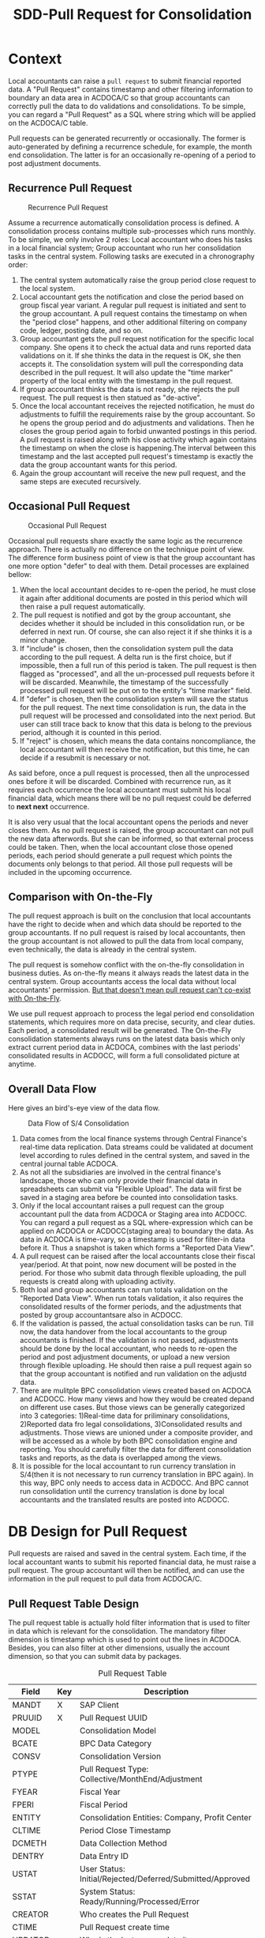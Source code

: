 #+PAGEID: 1829146305
#+VERSION: 15
#+STARTUP: align
#+OPTIONS: toc:1
#+TITLE: SDD-Pull Request for Consolidation
* Context
Local accountants can raise a =pull request= to submit financial reported data. A "Pull Request" contains timestamp and other filtering information to boundary an data area in ACDOCA/C so that group accountants can correctly pull the data to do validations and consolidations. To be simple, you can regard a "Pull Request" as a SQL where string which will be applied on the ACDOCA/C table.

Pull requests can be generated recurrently or occasionally. The former is auto-generated by defining a recurrence schedule, for example, the month end consolidation. The latter is for an occasionally re-opening of a period to post adjustment documents. 

** Recurrence Pull Request
#+CAPTION: Recurrence Pull Request
[[../image/RecurrencePullRequest4FinCons.png]]  

Assume a recurrence automatically consolidation process is defined. A consolidation process contains multiple sub-processes which runs monthly. To be simple, we only involve 2 roles: Local accountant who does his tasks in a local financial system; Group accountant who run her consolidation tasks in the central system. Following tasks are executed in a chronography order:
1. The central system automatically raise the group period close request to the local system.
2. Local accountant gets the notification and close the period based on group fiscal year variant. A regular pull request is initiated and sent to the group accountant. A pull request contains the timestamp on when the "period close" happens, and other additional filtering on company code, ledger, posting date, and so on.
3. Group accountant gets the pull request notification for the specific local company. She opens it to check the actual data and runs reported data validations on it. If she thinks the data in the request is OK, she then accepts it. The consolidation system will pull the corresponding data described in the pull request. It will also update the "time marker" property of the local entity with the timestamp in the pull request. 
4. If group accountant thinks the data is not ready, she rejects the pull request. The pull request is then statued as "de-active".
5. Once the local accountant receives the rejected notification, he must do adjustments to fulfill the requirements raise by the group accountant. So he opens the group period and do adjustments and validations. Then he closes the group period again to forbid unwanted postings in this period. A pull request is raised along with his close activity which again contains the timestamp on when the close is happening.The interval between this timestamp and the last accepted pull request's timestamp is exactly the data the group accountant wants for this period.
6. Again the group accountant will receive the new pull request, and the same steps are executed recursively.

** Occasional Pull Request
#+CAPTION: Occasional Pull Request
[[../image/OccasionalPullRequest4FinCons.png]]  

Occasional pull requests share exactly the same logic as the recurrence approach. There is actually no difference on the technique point of view. The difference form business point of view is that the group accountant has one more option "defer" to deal with them. Detail processes are explained bellow:
1. When the local accountant decides to re-open the period, he must close it again after additional documents are posted in this period which will then raise a pull request automatically.
2. The pull request is notified and got by the group accountant, she decides whether it should be included in this consolidation run, or be deferred in next run. Of course, she can also reject it if she thinks it is a minor change.
3. If "include" is chosen, then the consolidation system pull the data according to the pull request. A delta run is the first choice, but if impossible, then a full run of this period is taken. The pull request is then flagged as "processed", and all the un-processed pull requests before it will be discarded. Meanwhile, the timestamp of the successfully processed pull request will be put on to the entity's "time marker" field. 
4. If "defer" is chosen, then the consolidation system will save the status for the pull request. The next time consolidation is run, the data in the pull request will be processed and consolidated into the next period. But user can still trace back to know that this data is belong to the previous period, although it is counted in this period. 
5. If "reject" is chosen, which means the data contains noncompliance, the local accountant will then receive the notification, but this time, he can decide if a resubmit is necessary or not. 

As said before, once a pull request is processed, then all the unprocessed ones before it will be discarded. Combined with recurrence run, as it requires each occurrence the local accountant must submit his local financial data, which means there will be no pull request could be deferred to *next next* occurrence. 

It is also very usual that the local accountant opens the periods and never closes them. As no pull request is raised, the group accountant can not pull the new data afterwords. But she can be informed, so that external process could be taken. Then, when the local accountant close those opened periods, each period should generate a pull request which points the documents only belongs to that period. All those pull requests will be included in the upcoming occurrence. 

** Comparison with On-the-Fly
The pull request approach is built on the conclusion that local accountants have the right to decide when and which data should be reported to the group accountants. If no pull request is raised by local accountants, then the group accountant is not allowed to pull the data from local company, even technically, the data is already in the central system. 

The pull request is somehow conflict with the on-the-fly consolidation in business duties. As on-the-fly means it always reads the latest data in the central system. Group accountants access the local data without local accountants' permission. _But that doesn't mean pull request can't co-exist with On-the-Fly_. 

We use pull request approach to process the legal period end consolidation statements, which requires more on data precise, security, and clear duties. Each period, a consolidated result will be generated. The On-the-Fly consolidation statements always runs on the latest data basis which only extract current period data in ACDOCA, combines with the last periods' consolidated results in ACDOCC, will form a full consolidated picture at anytime.
   
** Overall Data Flow
Here gives an bird's-eye view of the data flow.

#+CAPTION: Data Flow of S/4 Consolidation 
[[../image/DataFlowOverview.png]]  

1. Data comes from the local finance systems through Central Finance's real-time data replication. Data streams could be validated at document level according to rules defined in the central system, and saved in the central journal table ACDOCA.
2. As not all the subsidiaries are involved in the central finance's landscape, those who can only provide their financial data in spreadsheets can submit via "Flexible Upload". The data will first be saved in a staging area before be counted into consolidation tasks.
3. Only if the local accountant raises a pull request can the group accountant pull the data from ACDOCA or Staging area into ACDOCC. You can regard a pull request as a SQL where-expression which can be applied on ACDOCA or ACDOCC(staging area) to boundary the data. As data in ACDOCA is time-vary, so a timestamp is used for filter-in data before it. Thus a snapshot is taken which forms a "Reported Data View".
4. A pull request can be raised after the local accountants close their fiscal year/period. At that point, now new document will be posted in the period. For those who submit data through flexible uploading, the pull requests is creatd along with uploading activity. 
5. Both loal and group accountants can run totals validation on the "Reported Data View". When run totals validation, it also requires the consolidated results of the former periods, and the adjustments that posted by group accountantsare also in ACDOCC.
6. If the validation is passed, the actual consolidation tasks can be run. Till now, the data handover from the local accountants to the group accountants is finished. If the validation is not passed, adjustments should be done by the local accountant, who needs to re-open the period and post adjustment documents, or upload a new version through flexible uploading. He should then raise a pull request again so that the group accountant is notified and run validation on the adjustd data.
7. There are mulitple BPC consolidation views created based on ACDOCA and ACDOCC. How many views and how they would be created depand on different use cases. But those views can be generally categorized into 3 categories: 1)Real-time data for priliminary consolidations, 2)Reported data fro legal consolidations, 3)Consolidated results and adjustments. Those views are unioned under a composite provider, and will be accessed as a whole by both BPC consolidation engine and reporting. You should carefully filter the data for different consolidation tasks and reports, as the data is overlapped among the views.
8. It is possible for the local accountant to run currency translation in S/4(then it is not necessary to run currency translation in BPC again). In this way, BPC only needs to access data in ACDOCC. And BPC cannot run consolidation until the currency translation is done by local accountants and the translated results are posted into ACDOCC.



* DB Design for Pull Request
Pull requests are raised and saved in the central system. Each time, if the local accountant wants to submit his reported financial data, he must raise a pull request. The group accountant will then be notified, and can use the information in the pull request to pull data from ACDOCA/C.

** Pull Request Table Design
The pull request table is actually hold filter information that is used to filter in data which is relevant for the consolidation. The mandatory filter dimension is timestamp which is used to point out the lines in ACDOCA. Besides, you can also filter at other dimensions, usually the account dimension, so that you can submit data by packages. 

#+CAPTION: Pull Request Table
| Field   | Key | Description                                               |
|---------+-----+-----------------------------------------------------------|
| MANDT   | X   | SAP Client                                                |
| PRUUID  | X   | Pull Request UUID                                         |
| MODEL   |     | Consolidation Model                                       |
| BCATE   |     | BPC Data Category                                         |
| CONSV   |     | Consolidation Version                                     |
| PTYPE   |     | Pull Request Type: Collective/MonthEnd/Adjustment         |
| FYEAR   |     | Fiscal Year                                               |
| FPERI   |     | Fiscal Period                                             |
| ENTITY  |     | Consolidation Entities: Company, Profit Center            |
| CLTIME  |     | Period Close Timestamp                                    |
| DCMETH  |     | Data Collection Method                                    |
| DENTRY  |     | Data Entry ID                                             |
| USTAT   |     | User Status: Initial/Rejected/Deferred/Submitted/Approved |
| SSTAT   |     | System Status: Ready/Running/Processed/Error              |
| CREATOR |     | Who creates the Pull Request                              |
| CTIME   |     | Pull Request create time                                  |
| UPDATOR |     | Who is the last user update it                            |
| UTIME   |     | The last update time                                      |

1. Pull request is client depandent(=MANDT=).
2. There is a unique ID(=PRUUID=) for each pull request in UUID format.
3. Pull request is also grouped by consolidation model(=MODEL=) and versions(=CONSV=). In case integrated with BPC, =BCATE= is used to store the BPC category.
4. There are 3 types(=PTYPE=) of pull request: 1) "Collective" means the pull request contains sub-packages; 2) "MonthEnd" means a regular mandatory pull request for each period; 3) "Adjustment" is for adjustment on the MonthEnd data.
5. Pull request is also grouped by fiscal year(=FYEAR=), period(=FPERI=), and entity(=ENTITY=).
6. Each pull request must have a timestamp(=CLTIME=) assigned which stands for the period close time. And it is that timestamp which is used to filter in lines in ACDOCA who have timestamp value before it.
7. A Data Collection Method must be assigned to a pull request so that it can maps the data package meta data defination. For pull requests with type "MonthEnd" and "Adjustment", a data entry ID is also needed, through which it can find a selection which contains additional filter information.
8. User status(=USTAT=) are statuses from user perspective. It is used to control the data submit process and the data visibility. For details please refer ~Pull Request Status and Pseudo SQL~. 
9. System status(=SSTAT=) are statuses from system perspective. For example, when a pull request is approved, the data is ready for consolidation tasks. But if system errors happen during tasks' run, then the system status is set to "Error". And when the tasks are in "Running" status, you cannot submit further requests.
10. Audit information like who(=CREATOR= and =UPDATOR=) and when(=CTIME= and =UTIME=) create it or update it is also attached.

** Data Collection Method and Pull Request 
Data Collection Method is defined as the meta data to control how Pull Requests are generated. You can regard Pull Requests are instances of a Data Collection Method. For example, I define a Data Collection Method as following:

#+CAPTION: Method Header
| Model  | Method | Type | Desc.                       | EMode      | Validation Method |
|--------+--------+------+-----------------------------+------------+-------------------|
| RTCCTB | DC001  | DC   | Data collection from ACDOCA | Sequential | DV100             |

#+CAPTION: Method Steps
| Model  | Method | Step ID | Desc.            | Sequence | Selection | Validation Method |
|--------+--------+---------+------------------+----------+-----------+-------------------|
| RTCCTB | DC001  |     001 | AP/AR            |        1 | $AP_AR    | DV110             |
| RTCCTB | DC001  |     002 | Assets           |        2 | $ASSET    | DV120             |
| RTCCTB | DC001  |     003 | Equity&Liability |        3 | $EQU_LIAB | DV130             |
| RTCCTB | DC001  |     004 | Profit&Loss      |        4 | $P_L      | DV140             |

All data collection methods are in sequential execution mode, but actually the sequence is not strictly applied during runtime, it only affects the display order in the UI. The method "DC001" has 4 steps with each a selection is given to boundary the data to be submitted. From business perspective, each step is corresponding to a data entry that represents a sub-package. The 4 data entries together will cover the complete set of the local data. Each data entry can aslo be assigned with a Data Validation Method. The validation method is run only to validate the data entry, not the entire package. Only the validation method in the method level(=DV100=) is passed can consolidation tasks be run. 

Now that we have the data collection method defination, we can deduce how local and group accountants play with it.

*** The group accountant opens the current period for data collection
The group accountant can start the data collection for a period, usually, close to the month end. The activity can either be manually or automatically by a recurrence backgroup job. Once opened, a pull request with type "Collective" is inserted for each entity. Meanwhile, for each required data entry, a MonthEnd pull request is also generated.

| PullReq | Model  | BCATE | Type |  Period | Entity | Status  | CLTIME | DCMETH | DENTRY |
|---------+--------+-------+------+---------+--------+---------+--------+--------+--------|
| 0000001 | RTCCTB | FINAL | C    | 2016.01 | C100   | Initial |        | DC001  |        |
| 0000002 | RTCCTB | FINAL | M    | 2016.01 | C100   | Initial |        | DC001  |    001 |
| 0000003 | RTCCTB | FINAL | M    | 2016.01 | C100   | Initial |        | DC001  |    002 |
| 0000004 | RTCCTB | FINAL | M    | 2016.01 | C100   | Initial |        | DC001  |    003 |
| 0000005 | RTCCTB | FINAL | M    | 2016.01 | C100   | Initial |        | DC001  |    004 |

*** The local accountant submits data by packages
Once the period is opened, the local accountant can see the package in the data submit cockpit. He now first submits the AP/AR data. The AP/AR data is first validated by validation method "DV110", and then submitted by changing the status  of pull request =0000002= to "Submitted" and record the timestamp to =CLTIME=. 
| PullReq | Model  | BCATE | Type |  Period | Entity | Status    | CLTIME              | DCMETH | DENTRY |
|---------+--------+-------+------+---------+--------+-----------+---------------------+--------+--------|
| 0000001 | RTCCTB | FINAL | C    | 2016.01 | C100   | Initial   |                     | DC001  |        |
| 0000002 | RTCCTB | FINAL | M    | 2016.01 | C100   | Submitted | 2016/01/25 15:20:00 | DC001  |    001 |
| 0000003 | RTCCTB | FINAL | M    | 2016.01 | C100   | Initial   |                     | DC001  |    002 |
| 0000004 | RTCCTB | FINAL | M    | 2016.01 | C100   | Initial   |                     | DC001  |    003 |
| 0000005 | RTCCTB | FINAL | M    | 2016.01 | C100   | Initial   |                     | DC001  |    004 |

*** The group accountant check the validation result
Till now, only AP/AR data is submit, consolidation tasks cannot be run. But the group accountant can check the validation result along with the sub-package. To be in mind, BPC cannot see any data of this period for the entity. The validation is actually run in S4HANA side by invoking the validation method "DV110". Although it is the same method and produce the same result as the local accountant, but the group accountant can check the comments and attachments, and to decide whether the amount is accepted or not along with those non-amount explanations. 

~The results produced by a validation method can be overwriten with comments or attachments. For example, if rule1 is not passed, then the local accountant can write some comments and it will turn rule1 from red light to green light, so that he can still submit the data.~

If she decides to accept the data, then the pull request status will be changed to "Approved", otherwise "Rejected". To be in mind, MonthEnd pull request cannot be deferred. Once a data entry is approved, it is locked to forbid submit request on it again.
| PullReq | Model  | BCATE | Type |  Period | Entity | Status   | CLTIME              | DCMETH | DENTRY |
|---------+--------+-------+------+---------+--------+----------+---------------------+--------+--------|
| 0000001 | RTCCTB | FINAL | C    | 2016.01 | C100   | Initial  |                     | DC001  |        |
| 0000002 | RTCCTB | FINAL | M    | 2016.01 | C100   | Approved | 2016/01/25 15:20:00 | DC001  |    001 |
| 0000003 | RTCCTB | FINAL | M    | 2016.01 | C100   | Initial  |                     | DC001  |    002 |
| 0000004 | RTCCTB | FINAL | M    | 2016.01 | C100   | Initial  |                     | DC001  |    003 |
| 0000005 | RTCCTB | FINAL | M    | 2016.01 | C100   | Initial  |                     | DC001  |    004 |

**** What happens if a MonthEnd pull request is rejected?
Once a MonthEnd pull request is rejected, it cannot be changed status again, and left as is. A new MonthEnd pull request is created with status "Initial".
| PullReq | Model  | BCATE | Type |  Period | Entity | Status   | CLTIME              | DCMETH | DENTRY |
|---------+--------+-------+------+---------+--------+----------+---------------------+--------+--------|
| 0000001 | RTCCTB | FINAL | C    | 2016.01 | C100   | Initial  |                     | DC001  |        |
| 0000002 | RTCCTB | FINAL | M    | 2016.01 | C100   | Rejected | 2016/01/25 15:20:00 | DC001  |    001 |
| 0000003 | RTCCTB | FINAL | M    | 2016.01 | C100   | Initial  |                     | DC001  |    002 |
| 0000004 | RTCCTB | FINAL | M    | 2016.01 | C100   | Initial  |                     | DC001  |    003 |
| 0000005 | RTCCTB | FINAL | M    | 2016.01 | C100   | Initial  |                     | DC001  |    004 |
| 0000006 | RTCCTB | FINAL | M    | 2016.01 | C100   | Initial  |                     | DC001  |    001 |

But if it is not a required MonthEnd request, then there is no new pull request is created. 

*** The local accountant submits all the data packages
With serveral roundtrips, finally, all the data is submitted and approved.
| PullReq | Model  | BCATE | Type |  Period | Entity | Status    | CLTIME              | DCMETH | DENTRY |
|---------+--------+-------+------+---------+--------+-----------+---------------------+--------+--------|
| 0000001 | RTCCTB | FINAL | C    | 2016.01 | C100   | Initial   |                     | DC001  |        |
| 0000002 | RTCCTB | FINAL | M    | 2016.01 | C100   | Approved  | 2016/01/25 15:20:00 | DC001  |    001 |
| 0000003 | RTCCTB | FINAL | M    | 2016.01 | C100   | Rejected  | 2016/01/26 10:11:02 | DC001  |    002 |
| 0000004 | RTCCTB | FINAL | M    | 2016.01 | C100   | Submitted | 2016/01/26 11:30:40 | DC001  |    003 |
| 0000005 | RTCCTB | FINAL | M    | 2016.01 | C100   | Approved  | 2016/01/26 11:40:32 | DC001  |    004 |
| 0000006 | RTCCTB | FINAL | M    | 2016.01 | C100   | Approved  | 2016/01/26 15:36:00 | DC001  |    002 |
| 0000007 | RTCCTB | FINAL | A    | 2016.01 | C100   | Approved  | 2016/01/27 09:50:11 | DC001  |    003 |

Now that all the data entries are approved, the collective pull request can either be submitted by local accountant and ask for approval, or directly approved by the group accountant. In either case, the validation method "DV100" will run. As this method is run on the complete set of the data, and may produce additional errors. 

| PullReq | Model  | BCATE | Type |  Period | Entity | Status    | CLTIME              | DCMETH | DENTRY |
|---------+--------+-------+------+---------+--------+-----------+---------------------+--------+--------|
| 0000001 | RTCCTB | FINAL | C    | 2016.01 | C100   | Submitted | 2016/01/28 14:00:05 | DC001  |        |

Once the collective pull request is in "Submitted" status, the data can be seen by the group accountant in BPC. She can run BPC controls in addition with validation method "DV100".

*** The group accountant decides whether to approve/reject the collective pull request
Now data is transparent to BPC, the group accountant runs validation method "DV100", and then post some standardized journals, and run BPC controls. Based on the results, she decides:

*Option1: Approve it*. She thinks the local data is OK for consolidation, so the collective pull request is changed to "Approved", then consolidation tasks can run on it. 
 | PullReq | Model  | BCATE | Type |  Period | Entity | Status   | CLTIME              | DCMETH | DENTRY |
 |---------+--------+-------+------+---------+--------+----------+---------------------+--------+--------|
 | 0000001 | RTCCTB | FINAL | C    | 2016.01 | C100   | Approved | 2016/01/28 14:00:05 | DC001  |        |

*Option2: Reject it*. She thinks the local data is not ready for consolidation, so the collective pull request is changed to "Rejected". She then decides which data entries should be re-opened to allow local accountant submit adjustment requests. In this case, data entry =001= is re-opened. The the local accountant submits a adjustment pull request.  
| PullReq | Model  | BCATE | Type |  Period | Entity | Status    | CLTIME              | DCMETH | DENTRY |
|---------+--------+-------+------+---------+--------+-----------+---------------------+--------+--------|
| 0000001 | RTCCTB | FINAL | C    | 2016.01 | C100   | Rejected  | 2016/01/28 14:00:05 | DC001  |        |
| 0000002 | RTCCTB | FINAL | M    | 2016.01 | C100   | Approved  | 2016/01/25 15:20:00 | DC001  |    001 |
| 0000003 | RTCCTB | FINAL | M    | 2016.01 | C100   | Rejected  | 2016/01/26 10:11:02 | DC001  |    002 |
| 0000004 | RTCCTB | FINAL | M    | 2016.01 | C100   | Submitted | 2016/01/26 11:30:40 | DC001  |    003 |
| 0000005 | RTCCTB | FINAL | M    | 2016.01 | C100   | Approved  | 2016/01/26 11:40:32 | DC001  |    004 |
| 0000006 | RTCCTB | FINAL | M    | 2016.01 | C100   | Approved  | 2016/01/26 15:36:00 | DC001  |    002 |
| 0000007 | RTCCTB | FINAL | A    | 2016.01 | C100   | Approved  | 2016/01/27 09:50:11 | DC001  |    003 |
| 0000008 | RTCCTB | FINAL | A    | 2016.01 | C100   | Submitted | 2016/01/28 15:43:07 | DC001  |    001 |
 
Now the validation method "DV110" runs on the data that the new timestamp points to. After approved by the group accountant again, a new collective pull request is automatically inserted and submitted. Then the loop forms,it is back to the stage of former step. And she must also re-run all the consolidation tasks.
| PullReq | Model  | BCATE | Type |  Period | Entity | Status    | CLTIME              | DCMETH | DENTRY |
|---------+--------+-------+------+---------+--------+-----------+---------------------+--------+--------|
| 0000001 | RTCCTB | FINAL | C    | 2016.01 | C100   | Rejected  | 2016/01/28 14:00:05 | DC001  |        |
| 0000002 | RTCCTB | FINAL | M    | 2016.01 | C100   | Approved  | 2016/01/25 15:20:00 | DC001  |    001 |
| 0000003 | RTCCTB | FINAL | M    | 2016.01 | C100   | Rejected  | 2016/01/26 10:11:02 | DC001  |    002 |
| 0000004 | RTCCTB | FINAL | M    | 2016.01 | C100   | Submitted | 2016/01/26 11:30:40 | DC001  |    003 |
| 0000005 | RTCCTB | FINAL | M    | 2016.01 | C100   | Approved  | 2016/01/26 11:40:32 | DC001  |    004 |
| 0000006 | RTCCTB | FINAL | M    | 2016.01 | C100   | Approved  | 2016/01/26 15:36:00 | DC001  |    002 |
| 0000007 | RTCCTB | FINAL | A    | 2016.01 | C100   | Approved  | 2016/01/27 09:50:11 | DC001  |    003 |
| 0000008 | RTCCTB | FINAL | A    | 2016.01 | C100   | Approved  | 2016/01/28 15:43:07 | DC001  |    001 |
| 0000009 | RTCCTB | FINAL | C    | 2016.01 | C100   | Submitted | 2016/01/28 16:08:34 | DC001  |        |

*** The local accountant wants to submit a new adjustment request
Although data entry can be locked to forbid further data submits, but it cannot stop data entering into ACDOCA. Howerver, the Data Submit Cockpit can censor if there are new lines entering into ACDOCA after the package is approved. If yes, then the local accountant has to ask for a re-open of the data entry. To the group accountant, she has to decide whether these new changes should be counted in this consolidation run, or defer to the next period. 

If she chooses to approve the adjustment to this period, then everything is same as the case of rejecting collective request. Or she choose to defer this adjustment to next period, then the table looks like:
| PullReq | Model  | BCATE | Type |  Period | Entity | Status    | CLTIME              | DCMETH | DENTRY |
|---------+--------+-------+------+---------+--------+-----------+---------------------+--------+--------|
| 0000001 | RTCCTB | FINAL | C    | 2016.01 | C100   | Rejected  | 2016/01/28 14:00:05 | DC001  |        |
| 0000002 | RTCCTB | FINAL | M    | 2016.01 | C100   | Approved  | 2016/01/25 15:20:00 | DC001  |    001 |
| 0000003 | RTCCTB | FINAL | M    | 2016.01 | C100   | Rejected  | 2016/01/26 10:11:02 | DC001  |    002 |
| 0000004 | RTCCTB | FINAL | M    | 2016.01 | C100   | Submitted | 2016/01/26 11:30:40 | DC001  |    003 |
| 0000005 | RTCCTB | FINAL | M    | 2016.01 | C100   | Approved  | 2016/01/26 11:40:32 | DC001  |    004 |
| 0000006 | RTCCTB | FINAL | M    | 2016.01 | C100   | Approved  | 2016/01/26 15:36:00 | DC001  |    002 |
| 0000007 | RTCCTB | FINAL | A    | 2016.01 | C100   | Approved  | 2016/01/27 09:50:11 | DC001  |    003 |
| 0000008 | RTCCTB | FINAL | A    | 2016.01 | C100   | Approved  | 2016/01/28 15:43:07 | DC001  |    001 |
| 0000009 | RTCCTB | FINAL | C    | 2016.01 | C100   | Approved  | 2016/01/28 16:08:34 | DC001  |        |
| 0000010 | RTCCTB | FINAL | A    | 2016.01 | C100   | Deferred  | 2016/01/29 10:23:12 | DC001  |    004 |

The new request is changed to "Deferred" status, everything keeps same in the pull request table. But behind, the changed amount is copied to ACDOCC, and the period is changed to the next. 
  
** Pull Request Status and Pseudo SQL
The status of pull requests not only controls the data submit process, but also controls the data visibility by BPC. BPC can only see the data pointed by pull requests which have status "Submitted" or "Approved". In other words, status code must larger equal than "30". So for those pull requests with status "Initial" or "Rejected" or "Deferred", BPC won't see the data they point to. 
| User Status | Code |
|-------------+------|
| Initial     |   00 |
| Rejected    |   10 |
| Deferred    |   20 |
| Submitted   |   30 |
| Approved    |   40 |

#+CAPTION: Pseudo SQL that controls visibility
#+BEGIN_SRC sql
-- BPC Result View
  create view V_PULL_REQ_C as 
       select MODEL, BCATE, FYEAR, FPERI, ENTITY, max(CLTIME)
         from RTC_PULL_REQ
        where USTATUS >= 30
          and PTYPE = 'C'
     group by MODEL, BCATE, FYEAR, FPERI, ENTITY;

  create view C_RTC_FINAL_VIEWA as
       select * from C_FOUNDATION_VIEW as A
         join I_PULL_REQ_C as B
           on A.RYEAR = B.FYEAR
          and A.POPER = B.FPERI
          and A.RCOMP = B.ENTITY
          and A.TIMESTAMP <= B.CLOSE_TIME
        where B.MODEL = 'RTCCTB'
          and B.BPC_CATG = 'FINAL'
          and B.PTYPE = 'C';

-- Local Validation View for each Validation Method
  create view V_PULL_REQ_MA as 
       select MODEL, BCATE, FYEAR, FPERI, ENTITY, max(CLTIME)
         from RTC_PULL_REQ
        where USTATUS >= 30
          and (PTYPE = 'M' or PTYPE = 'A')
     group by MODEL, BCATE, FYEAR, FPERI, ENTITY;

       select * from /RTCART/RTCCTB01 as A
         join I_PULL_REQ_AR as B
           on A.RYEAR = B.FYEAR
          and A.POPER = B.FPERI
          and A.RCOMP = B.ENTITY
          and A.TIMESTAMP <= B.CLTIME
        where B.MODEL = 'RTCCTB'
          and B.BCATE = 'FINAL'
          and B.FYEAR = '2016'
          and B.FPERI = '01'
          and B.ENTITY = 'C100'
          and (<selection_where_string>);                      
#+END_SRC

There is also a business lock table for the group accountant lock certain periods to forbid local accountants raise pull requests in the periods. The lock table should look like this:
#+CAPTION: Pull Request Lock Table
| Field  | Key | Description                                    |
|--------+-----+------------------------------------------------|
| MANDT  | X   | SAP Client                                     |
| MODEL  | X   | Consolidation Model                            |
| DCATE  | X   | BPC Data Category                              |
| FYEAR  | X   | Group Fiscal Year                              |
| FPERI  | X   | Group Fiscal Period                            |
| ENTITY | X   | Consolidation Entities: Company, Profit Center |
| STATUS |     | Lock Status: 0:Open, 1:Locked                  |
| UUSER  |     | Last Activity User                             |
| UTIME  |     | Last Activity Time                             |

If the corresponding item is not exist in the table, it means the entity in that period is not locked. The lock data is generated the first time a lock is added for an entity and its certain period.


* TODO Data Submit Request Cockpit
** Raise Pull Requests 
The local accountant can raise pull requests when he feels the data is ready. Before submitting the data, he can run a local validation. Then the request is raised to the group accountant. The following screen mock-up explains detail on it. 

#+CAPTION: Data Submit Cockpit Main Screen
[[../image/DataSubmitCockpit01.png]]

#+CAPTION: Data Submit Cockpit Data Entry Screen
[[../image/DataSubmitCockpit02.png]]  

#+CAPTION: Data Submit Cockpit History Submitted Requests
[[../image/DataSubmitCockpit03.png]]  

1. The local accountant login into the central system, and open the pull request raise application.
2. He chooses which consolidation model and which data category the pull request should be sent to .
3. The "Fiscal Year" is defaultly set to the current fiscal year, which can be calculated from the current nature time and the group fiscal year variant setting in the model. But local accountant can switch back to the last fiscal year. This is because data submittion of last period may happens on the new fiscal year.
4. "Fiscal Period" is always set to the current period of the fiscal year. User cann't change it. 
5. He can also choose differenty "Entities" if he is granted authorization to do so. Generally, a local accountant can only process one entity he is reponsible for. 
6. "New Water Mark" is the time when he enters in this application.
7. When he clicks the button "Get Data", it will fetch the data between "Last Water Mark" and "New Water Mark" group by "Fiscal Period" from ACDOCA. "Last Water Mark" stands for last approved pull requests by periods. But if there are pull requests exists but not approved, then the application will ignore them. It only returns the data between this one and the *last approved one*. If there is no data changed for a period since last approved, then the period will not be shown in the list. 
8. The data showed to the local accountant only contains the changed account and their delta amounts. The already processed amounts will also be showed as a reference. Thus the local accountant can get a clear view of what has been changed in this interval.
9. He can then click the "Validate" button, which will navigate to the "Report Data Validation" App. It will do validations on the current period data(the consolidate data in ACDOCC) along with the delta ones(The new data in ACDOCA), thus to get a comprehensive validation result. The validation app will leverage BPC's control, who will provide a URL link. 
10. If validation is passed, he can raise the pull request. Click the "Raise" button will generate a pull request *only for the current period*. ~The former periods which have the changes should be fixed using other means. In 1610 release we won't deal with the amount.~ If the period of the entity is locked, then he cannot raise the pull request, and an error message will be given. 
11. After successfully sent the pull request, the data table will be refreshed empty if no new data change is happening. 

*** Raise Pull Requests in Flexible Uploading                      :Summer:
If the local accountant submits the data through flexible uploading, then the reported data is in ACDOCC. He can still use the same application to raise a pull request. The difference is that data in ACDOCC won't use timestamp for filtering. 

In the flexible uploading APP, the local accountant can upload the data and raise a pull request directly. The uploaded data will generate a doucment. And once he click "Raise" button, a pull request is created and its UUID is set in every row of the document. Then the pull request UUID is used to pull the correct data from ACDOCC. The pull request for ACDOCC has a specific type "C".

The local accountant can, however, still use "Raise Pull Request" APP to do the same thing. The benefit that using this APP is he can see changes between this copy and the last copy. 

*** Raise Pull Requests in Currency Translation                    :Marvin:
The local accountant can submit the translated data to the group accountant. He can run currency transalation in the central system and do validations on the transalted results. If data comes from ACDOCA, the CT post_run will read it and translated it into ACDOCC. The document numbers generated will be recorded in the CT audit table. The local accountant can then raise a pull request directly in the CT APP. The pull reqeust ID is then set to all the documents' lines related. 

If the data need to be translated is from flexible uploading, then the local accountant can still use the same CT APP to do the same stuff: translating and submiting. To the end-user, it is transparent. No matter the data is from ACDOCA or ACDOCC. He can navigate to the CT APP directly from the Flexible Upload APP. 

Whether local accountants should submit translated result or not is determined by the settings in the model. If the model is set that currency translation should be done in S/4HANA, then local accountants should only submit the translated results, and vice-versa. It is not possible for a model that supports some entities submit translated results, others submit non-translated. And also keep in mind, once currency translation is run in S/4HANA, BPC only needs to access data in ACDOCC. So, from the group accountants' perspective, she can never access the real-time data in ACDOCA.     

** Process Pull Requests
In the 1610 release, the pull request produces 2 effects:
1. Notify BPC for the new coming data;
2. Filter data before the timestap by join with the underlying HANA views. 

Once the pull request is raised, the filtering information will be copied into a BPC table. The BPC Consolidation Monitor can use this information to control the task status for each entity. For example, if a new pull request comes in, the status will be set to "To Be Reviewed". If group accountant clicks a task in "To be Reviewed" status, a dialog pupup will show which contains a link to an ABAP report that shows changed data. And the "Execute" button to re-run the task. 
How pull request is used to filter out the data please refer to the SDD: [[https://wiki.wdf.sap.corp/wiki/x/Ds83bQ][BPC HANA Views Modeling]].

*** This part will be frozen in 1610
Once the group accountant gets the pull request notification in BPC's consolidation monitor, she clicks it and a dialog window will pop-up and show a pull request list. She can then decide how to process the pull requests.  

~The dialog window is realized using an ABAP ALV report. The best way is to use BPC's UI5 framework.~

The pull request process application contains 3 screens: search screen, list screen, and the detail screen. If it is called from BPC's consolidation monitor, the "Search Screen" will be omitted as the search parameters is already filled by BPC. Then the "List Screen" will be showed to the user directly. 

#+CAPTION: Pull Request Search Screen 
[[../image/PullRequestProcess01.png]]  

The group accountant can of course open the pull request application directly in S/4. In the search screen, she can input search parameters to filer the pull requests. 

1. The "RTC Model" and "BPC Environment & BPC Model" are mandatory, but if one choose the "RTC Model" the "BPC Environment" and "BPC Model" are determined automatically, and vice verse.
2. Fiscal Year/Period has the default value of current fiscal year and period.
3. "BPC Category" and "Cons. Version" are too mutual determinable.
4. "Cons. Group",  "Cons. Entity", User Status, and System Status are all optional filtering parameters. 

#+CAPTION: Pull Request List Screen 
[[../image/PullRequestProcess02.png]]  

The list view lists all the pull requests that fulfill the search parameters. It is grouped by "Group" and "Entity". 

1. Pull request numbers are UUIDs with time sequence.
2. "Request type" includes =MonthEnd= and =Adjustment=. =MonthEnd= means the pull request is generated automatically by a consolidation recurrence schedule, and this kind of pull request must be processed by each period. =Adjustment= is for occasionally adjustment posts after the =MonthEnd= pull request is done.
3. "Timestamp" is the close time when the pull request is raised.
4. "User Status" are status on the perspective of end users, it contains: Raise/Reject/Approve/Defer.
5. "System Status" stands for how the consolidation system dealing with the pull requests. It contains: /Ignore/Processed/Ready/Running/Error.
6. The group accountant can do operations like "Validate", "Approve", "Defer", and "Reject" on multiple items. But it contains status constrains. For example, you can not approve the pull request that already has the system status "Running".

#+CAPTION: Pull Request Detail Screen 
[[../image/PullRequestProcess03.png]]  

The detail view contains the pull requests that belong to an entity, or "Group/Entity" combination. The list will always show the data between the latest pull request and the last successfully processed one. The pull requests between them will be omitted. Like the "pull request raise app", the list will be grouped by fiscal periods, with each period a water mark timestamp to indicate last successfully processed time.  

1. Validation is mandatory before approval and deferral. The validation will counts the new data into the already processed data, and do a comprehensive check.
2. If validation errors happen, then the pull request can only be rejected. Approval and Deferral can just not be executed.
3. Once the group accountant choose "Approve", the user status will be changed to "Approve" immediately, a notification will be sent to the local accountant, and the system status will be set to "Ready", which means it is ready to run consolidation tasks.
4. If the "Defer" button is clicked, user status will be set to "Defer", the system status will be left with empty. This pull request will then be counted in next occurrence run.


* Deduction

** 1610 Without Defer
In RTC's first release(1610), pull request will be used as both a notification and timestamp filtering. The status control in the pull request will not be fully appeared. BPC can access the data directly in ACDOCA with timestamp filtering. The timestamp in the pull request which is submitted by the local acccountant reflects the local close time. Before the time, the data is allowed(by local accountants) for consolidation, and after the time, the data should not be counted for consolidation. 

This approach has following restrictions:

1. Once the local accountant raise the pull request, it is approved automatically, and group accountant can only accept it. There is no embedded control on this process, group accountant must notify the local accountant externally if she doesn't want the data. 
2. Delta consolidation is still not possible. Each time the local accountant raise a new pull request, BPC will always do a full re-consolidation based on the new timestamp. 
3. You can not defer amount to next period.
4. If consolidation is in "RUNNING" or "ERROR" status, reporting will produce data inconsistency.

I give following examples to explain detail data flow:

*** Scenario1: Local accountant submits data through flexible uploading 
*Step 1: Upload data but not submitted*: Data is saved in ACDOCC, a document number is given. The document status in in "Staging". When the user submit the data, he must choose the value of BPC category. The currency key of "CONS_SL" is set to "LC" for easy consumption for BPC. The actual currency key will be saved in HCURK. Currently, there is no pull request created, so BPC won't see the data.

=ACDOCC=  
| DOCNR | Status  | Entity |    Time | Currency | BPC Category | Group  | FLOW  | CONS_SL | PullReq |
|-------+---------+--------+---------+----------+--------------+--------+-------+---------+---------|
| 10001 | Staging | C100   | 2016.01 | LC       | Actual       | G_NONE | INPUT |     100 |         |

*Step 2: Submit the data*: The orignal document status is changed to "posted". A pull request is created and the pull request number is set in the document lines. Now, BPC can see the data because there is a pull request exists which will be joined in the BPC consolidation view.

=ACDOCC=
| DOCNR | Status | Entity |   FTime | Currency | BPC Category | Group  | FLOW  | Amount | PullReq |
|-------+--------+--------+---------+----------+--------------+--------+-------+--------+---------|
| 10001 | Posted | C100   | 2016.01 | LC       | Actual       | G_NONE | INPUT |    100 | 0000001 |

=RTC_PULL_REQ=
|    UUID | Type | Entity |   FTime | Category | USTATUS  |
|---------+------+--------+---------+----------+----------|
| 0000001 | C    | C100   | 2016.01 | Actual   | APPROVED |

*Step 3: Re-upload a new copy and submit*: The former submitted document will be kept as it is. A new document is  posted along with the pull requests. Through the consolidation view, BPC will get the data of the latest pull request for each group of Enity, Fiscal Time, and BPC Category. 
=ACDOCC=
| DOCNR | Status | Entity |   FTime | Currency | BPC Category | Group  | FLOW  | Amount | PullReq |
|-------+--------+--------+---------+----------+--------------+--------+-------+--------+---------|
| 10001 | Posted | C100   | 2016.01 | LC       | Actual       | G_NONE | INPUT |    100 | 0000001 |
| 10002 | Posted | C100   | 2016.01 | LC       | Actual       | G_NONE | INPUT |    110 | 0000002 |

=RTC_PULL_REQ=
|    UUID | Type | Entity |   FTime | Category | USTATUS  |
|---------+------+--------+---------+----------+----------|
| 0000001 | C    | C100   | 2016.01 | Actual   | APPROVED |
| 0000002 | C    | C100   | 2016.01 | Actual   | APPROVED |

*** Scenario2: Local accountant submits data in ACDOCA  
If local data is in ACDOCA, then data copy to ACDOCC is unnecessary. Only raise a pull request with current timestamp is OK. The pull request is then used to join with the foundation view to get the filterred data before the recored timestamp. 

=RTC_PULL_REQ=
|    UUID | Type | Entity |   FTime | Category |     CTimestamp | USTATUS  |
|---------+------+--------+---------+----------+----------------+----------|
| 0000001 | A    | C100   | 2016.01 | Actual   | 20160302100020 | APPROVED |

*** Scenario3: Local accountants run currency translation in S/4, data comes from ACDOCA 
Local accountants can run currency translation in S/4 and then do data validations. The translated results will be saved in ACDOCC. BPC cannot see the translated results until he raises a pull request. In this case, BPC only gets data from ACDOCC rather than ACDOCA.

*Step 1: Local close*: Data in ACDOCA:  
| Entity |    Time | Currency | Amount |
|--------+---------+----------+--------|
| C100   | 2016.01 | LC       |    100 |

*Step 2: Run currency translation*: A rollup runs implicitly to create a local aggregated document. Translated results are also posted with each currency a dedicate document.
=ACDOCC=
| DOCNR | Entity |    Time | BPC Category | HSL | HCURK | CONS_SL | CONS_KEY | PullReq |
|-------+--------+---------+--------------+-----+-------+---------+----------+---------|
| 10001 | C100   | 2016.01 | Actual       | 100 | CNY   |     100 | LC       |         |
| 10002 | C100   | 2016.01 | Actual       | 100 | CNY   |      20 | USD      |         |
| 10003 | C100   | 2016.01 | Actual       | 100 | CNY   |      18 | EUR      |         |
 
*Step 3: Submit the data*: Raise a pull request
=ACDOCC=
| DOCNR | Entity |    Time | BPC Category | HSL | HCURK | CONS_SL | CONS_KEY | PullReq |
|-------+--------+---------+--------------+-----+-------+---------+----------+---------|
| 10001 | C100   | 2016.01 | Actual       | 100 | CNY   |     100 | LC       | 0000001 |
| 10002 | C100   | 2016.01 | Actual       | 100 | CNY   |      20 | USD      | 0000001 |
| 10003 | C100   | 2016.01 | Actual       | 100 | CNY   |      18 | EUR      | 0000001 |

=RTC_PULL_REQ=
|    UUID | Type | Entity |   FTime | Category | USTATUS  |
|---------+------+--------+---------+----------+----------|
| 0000001 | C    | C100   | 2016.01 | Actual   | APPROVED |

*Step 3: Re-submit a new set of translated data*: 
=ACDOCC=
| DOCNR | Entity |    Time | BPC Category | HSL | HCURK | CONS_SL | CONS_KEY | PullReq |
|-------+--------+---------+--------------+-----+-------+---------+----------+---------|
| 10001 | C100   | 2016.01 | Actual       | 100 | CNY   |     100 | LC       | 0000001 |
| 10002 | C100   | 2016.01 | Actual       | 100 | CNY   |      20 | USD      | 0000001 |
| 10003 | C100   | 2016.01 | Actual       | 100 | CNY   |      18 | EUR      | 0000001 |
| 10004 | C100   | 2016.01 | Actual       | 100 | CNY   |     200 | LC       | 0000002 |
| 10005 | C100   | 2016.01 | Actual       | 100 | CNY   |      40 | USD      | 0000002 |
| 10006 | C100   | 2016.01 | Actual       | 100 | CNY   |      36 | EUR      | 0000002 |

=RTC_PULL_REQ=
|    UUID | Type | Entity |   FTime | Category | USTATUS  |
|---------+------+--------+---------+----------+----------|
| 0000001 | C    | C100   | 2016.01 | Actual   | APPROVED |
| 0000002 | C    | C100   | 2016.01 | Actual   | APPROVED |

*** Scenario4: Local accountants run currency translation in S/4, data comes from flexible upload 

*Step 1: Upload local data*: Data must be in posted status, or currency translation can not run on it.
=ACDOCC=  
| DOCNR | Status | Entity |    Time | BPC Category | HSL | HCURK | CONS_SL | CONS_KEY | PullReq |
|-------+--------+--------+---------+--------------+-----+-------+---------+----------+---------|
| 10001 | Posted | C100   | 2016.01 | Actual       | 100 | CNY   |     100 | LC       |         |

*Step 2: Run currency translation*: Each currency will generate a document.
=ACDOCC=
| DOCNR | Status | Entity |    Time | BPC Category | HSL | HCURK | CONS_SL | CONS_KEY | PullReq |
|-------+--------+--------+---------+--------------+-----+-------+---------+----------+---------|
| 10001 | Posted | C100   | 2016.01 | Actual       | 100 | CNY   |     100 | LC       |         |
| 10002 | Posted | C100   | 2016.01 | Actual       | 100 | CNY   |      20 | USD      |         |
| 10003 | Posted | C100   | 2016.01 | Actual       | 100 | CNY   |      18 | EUR      |         |
 
*Step 3: Submit the data*: Raise a pull request
=ACDOCC=
| DOCNR | Status | Entity |    Time | BPC Category | HSL | HCURK | CONS_SL | CONS_KEY | PullReq |
|-------+--------+--------+---------+--------------+-----+-------+---------+----------+---------|
| 10001 | Posted | C100   | 2016.01 | Actual       | 100 | CNY   |     100 | LC       | 0000001 |
| 10002 | Posted | C100   | 2016.01 | Actual       | 100 | CNY   |      20 | USD      | 0000001 |
| 10003 | Posted | C100   | 2016.01 | Actual       | 100 | CNY   |      18 | EUR      | 0000001 |

=RTC_PULL_REQ=
|    UUID | Type | Entity |   FTime | Category | USTATUS  |
|---------+------+--------+---------+----------+----------|
| 0000001 | C    | C100   | 2016.01 | Actual   | APPROVED |

*Step 4: Re-submit a new set of translated data*: 
=ACDOCC=
| DOCNR | Status | Entity |    Time | BPC Category | HSL | HCURK | CONS_SL | CONS_KEY | PullReq |
|-------+--------+--------+---------+--------------+-----+-------+---------+----------+---------|
| 10001 | Posted | C100   | 2016.01 | Actual       | 100 | CNY   |     100 | LC       | 0000001 |
| 10002 | Posted | C100   | 2016.01 | Actual       | 100 | CNY   |      20 | USD      | 0000001 |
| 10003 | Posted | C100   | 2016.01 | Actual       | 100 | CNY   |      18 | EUR      | 0000001 |
| 10004 | Posted | C100   | 2016.01 | Actual       | 100 | CNY   |     200 | LC       | 0000002 |
| 10005 | Posted | C100   | 2016.01 | Actual       | 100 | CNY   |      40 | USD      | 0000002 |
| 10006 | Posted | C100   | 2016.01 | Actual       | 100 | CNY   |      36 | EUR      | 0000002 |

=RTC_PULL_REQ=
|    UUID | Type | Entity |   FTime | Category | USTATUS  |
|---------+------+--------+---------+----------+----------|
| 0000001 | C    | C100   | 2016.01 | Actual   | APPROVED |
| 0000002 | C    | C100   | 2016.01 | Actual   | APPROVED |


** 1709 With Defer
=Notes:=
1. The data collection method has no sub-packages, the pull request type is "Collective".
2. We assume local validation is supported in 1709. 
3. Exchange rate between local currency and group currency USD is 1:1.
4. Account number is omitted for simplicity.
5. Irrelevant columns are hided for different steps. 
6. "LC" only reflects BPC point of view.

The corresponding pseudo sql can be found in 

*** Scenario1: Local data comes from ACDOCA
*Step 1: Local close*: Data in ACDOCA:  
| Entity |  Period | Amount | Currency | Timestamp           |
|--------+---------+--------+----------+---------------------|
| C100   | 2016.01 |    100 | LC       | 2016/01/29 10:30:00 |

*Step 2: Raise a month-end pull request*: Before raising is actually happening, data validation automatically runs directly on ACDOCA. Only after passing the validation, a pull request is inserted. 
| PullReq | Status    | Entity |  Period | Timestamp           |
|---------+-----------+--------+---------+---------------------|
| 0000001 | Submitted | C100   | 2016.01 | 2016/01/30 10:30:00 |

*Step 3: Approve month-end pull request*: Once a pull request is submitted, the group accountant can see the corresponding data in BPC. She can run validation again to confirm the data is OK. The rule could be same as the local accountant's before submit, or she can run additional validation rules. If the result is OK, then the status of the pull request is changed to "Approved".

| PullReq | Status   | Entity |  Period | Timestamp           |
|---------+----------+--------+---------+---------------------|
| 0000001 | Approved | C100   | 2016.01 | 2016/01/30 10:30:00 |

If the validation is not passed, then the status of pull request is change to "Rejected". Which requires the local accountant post adjustment documents in ACDOCA, and resubmit the MonthEnd pull request again. 

| PullReq | Status   | Entity |  Period | Timestamp           |
|---------+----------+--------+---------+---------------------|
| 0000001 | Rejected | C100   | 2016.01 | 2016/01/30 10:30:00 |

*Step 4: Run consolidation tasks in BPC*: Consolidation results are posted to ACDOCC.

| DOCNR | Entity |    Time | BPC Category | Amount | Currency |
|-------+--------+---------+--------------+--------+----------|
| 10001 | C100   | 2016.01 | FINAL        |    100 | USD      |

*Step 5: Post a new adjustment document in ACDOCA*: The period is re-open after consolidation run. 
| Entity |    Time | Amount | Currency | Timestamp           |
|--------+---------+--------+----------+---------------------|
| C100   | 2016.01 |    100 | LC       | 2016/01/29 10:30:00 |
| C100   | 2016.01 |      5 | LC       | 2016/01/30 11:20:00 |

*Step 6: Raise an adjustment pull request*: Data validation happens on the total data of period 2016.01, rather than the delta data. If passing the validation, a new pull request is inserted.

| PullReq | Status    | Entity |  Period | Timestamp           |
|---------+-----------+--------+---------+---------------------|
| 0000001 | Approved  | C100   | 2016.01 | 2016/01/29 10:30:00 |
| 0000002 | Submitted | C100   | 2016.01 | 2016/01/30 11:20:00 |

*Step 7: Check the new submitted data:* Here, the group accountant can decide whether this delta amount need to be counted into this period, or defer to next period, or just reject it and ask the local accountant submit again. 

If data is validated and approved, she can run consolidation tasks again. BPC re-runs all the consolidation tasks based on the complete data set, rather than only the new submited delta part. But it posts only delta result to ACDOCC. 
| PullReq | Status   | Entity |  Period | Timestamp           |
|---------+----------+--------+---------+---------------------|
| 0000001 | Approved | C100   | 2016.01 | 2016/01/29 10:30:00 |
| 0000002 | Approved | C100   | 2016.01 | 2016/01/30 11:20:00 |

| DOCNR | Entity |  Period | BPC Category | Amount | Currency |
|-------+--------+---------+--------------+--------+----------|
| 10001 | C100   | 2016.01 | FINAL        |    100 | USD      |
| 10002 | C100   | 2016.01 | FINAL        |      5 | USD      |

If data is validated and deferred, the pull request's status is changed to "Deferred". Meanwhile, a new document is posted into ACDOCC which rullup the delta amount and has its period value changes to next period and the currency is still in local. Then, in the next period, the amount will be counted into consolidation. 

| PullReq | Status   | Entity |  Period | Timestamp           |
|---------+----------+--------+---------+---------------------|
| 0000001 | Approved | C100   | 2016.01 | 2016/01/29 10:30:00 |
| 0000002 | Deferred | C100   | 2016.01 | 2016/01/30 11:20:00 |

| DOCNR | Entity |  Period | BPC Category | Amount | Currency | PullReq |
|-------+--------+---------+--------------+--------+----------+---------|
| 10001 | C100   | 2016.01 | FINAL        |    100 | USD      |         |
| 10002 | C100   | 2016.02 | FINAL        |      5 | LC       | 0000002 |

If data is validated and rejected, the pull request's status is change to "Rejected". Once rejected, BPC won't see the changed data again, it only can see the data which the latest "Submitted" or "Approved" pull request points. 

| PullReq | Status   | Entity |  Period | Timestamp           |
|---------+----------+--------+---------+---------------------|
| 0000001 | Approved | C100   | 2016.01 | 2016/01/29 10:30:00 |
| 0000002 | Rejected | C100   | 2016.01 | 2016/01/30 11:20:00 |

*The pull request id provides following usages:*
1. Flags a valid set of consolidation result lines that belongs to the last approved pull request.
2. Finds the right timestamp when drilling through to the corresponding source journal items in ACDOCA.

*** Scenario2: Local data comes from ACDOCC
*Step 1: Flexible Upload*: Data is posted into ACDOCC using a special document type which allows to change the amounts after posting.  
| DOCNR | DTYPE | Entity |  Period | Amount | Currency |
|-------+-------+--------+---------+--------+----------|
| 10001 | FU    | C100   | 2016.01 |    100 | LC       |

*Step 2: Submit Data*: Local accountant submits a pull request, the uploaded data is copied to a new document.

| PullReq | PTYPE | Status    | Entity |  Period | Timestamp           |
|---------+-------+-----------+--------+---------+---------------------|
| 0000001 | M     | Submitted | C100   | 2016.01 | 2016/01/30 10:30:00 |

| DOCNR | DTYPE | Entity |  Period | Amount | Currency | Timestamp           |
|-------+-------+--------+---------+--------+----------+---------------------|
| 10001 | FU    | C100   | 2016.01 |    100 | LC       |                     |
| 20001 | SC    | C100   | 2016.01 |    100 | LC       | 2016/01/30 10:30:00 |

*Step 3: Validate and check the submitted data*: The group accountant can now see the data. She decides to approve or reject it. 

If the data is approved. The pull request's status will be set to "Approved", otherwise, "Rejected". Because it is a MonthEnd request, she cannot defer it. Now suppose the data is rejected.

| PullReq | PTYPE | Status   | Entity |  Period | Timestamp           |
|---------+-------+----------+--------+---------+---------------------|
| 0000001 | M     | Rejected | C100   | 2016.01 | 2016/01/30 10:30:00 |

*Step 4: Change amount and re-submit*: The local accountant is notified the data is not approved. He changes the amount from 100 to 105, and re-submits a MonthEnd pull request. Only the delta amount 5 is posted to ACDOCC as a new document. 
| DOCNR | DTYPE | Entity |  Period | Amount | Currency | Timestamp           |
|-------+-------+--------+---------+--------+----------+---------------------|
| 10001 | FU    | C100   | 2016.01 |    105 | LC       |                     |
| 20001 | SC    | C100   | 2016.01 |    100 | LC       | 2016/01/30 10:30:00 |
| 20002 | SC    | C100   | 2016.01 |      5 | LC       | 2016/01/30 14:00:00 |

| PullReq | PTYPE | Status    | Entity |  Period | Timestamp           |
|---------+-------+-----------+--------+---------+---------------------|
| 0000001 | M     | Rejected  | C100   | 2016.01 | 2016/01/30 10:30:00 |
| 0000002 | M     | Submitted | C100   | 2016.01 | 2016/01/30 14:00:00 |

*Step 5: Submit an adjustment request and defer*: Now the MonthEnd request is approved, the local accountant wants to submit an adjustment. The group accountant decides to defer this adjustment to next period. 
| PullReq | PTYPE | Status   | Entity |  Period | Timestamp           |
|---------+-------+----------+--------+---------+---------------------|
| 0000001 | M     | Rejected | C100   | 2016.01 | 2016/01/30 10:30:00 |
| 0000002 | M     | Approved | C100   | 2016.01 | 2016/01/30 14:00:00 |
| 0000003 | A     | Deferred | C100   | 2016.01 | 2016/01/31 09:49:13 |

| DOCNR | DTYPE | Entity |  Period | Amount | Currency | Timestamp           |
|-------+-------+--------+---------+--------+----------+---------------------|
| 10001 | FU    | C100   | 2016.01 |    115 | LC       |                     |
| 20001 | SC    | C100   | 2016.01 |    100 | LC       | 2016/01/30 10:30:00 |
| 20002 | SC    | C100   | 2016.01 |      5 | LC       | 2016/01/30 14:00:00 |
| 20003 | SC    | C100   | 2016.02 |     10 | LC       | 2016/01/31 09:49:13 |

*** Scenario3: CT in S4, data comes from ACDOCA
*It is under the assumption that delta translation is supported.* 

*Step 1: Local close*: Data is translated and submitted. 
#+CAPTION: Data in ACDOCA 
| Entity |  Period | Amount | Currency | Timestamp           |
|--------+---------+--------+----------+---------------------|
| C100   | 2016.01 |    100 | LC       | 2016/01/28 20:10:32 |

#+CAPTION: Data in ACDOCC 
| Entity |  Period | LC Amount | LC Key | GC Amount | GC Key | Timestamp           |  PRUUID |
|--------+---------+-----------+--------+-----------+--------+---------------------+---------|
| C100   | 2016.01 |       100 | EUR    |       100 | USD    | 2016/01/29 10:30:00 | 0000001 |

#+CAPTION: Pull Request
| PullReq | Status    | Entity |  Period | Timestamp           |
|---------+-----------+--------+---------+---------------------|
| 0000001 | Submitted | C100   | 2016.01 | 2016/01/29 10:30:00 |

*Step 2: Approve MonthEnd pull request*: The group accountant decides to approve or reject the request. If it is approved, only need to change the status of the pull request. 
#+CAPTION: Pull Request
| PullReq | Status   | Entity |  Period | Timestamp           |
|---------+----------+--------+---------+---------------------|
| 0000001 | Approved | C100   | 2016.01 | 2016/01/29 10:30:00 |

If "Rejected". Besides setting the status, the translated results will be deleted.
#+CAPTION: Pull Request
| PullReq | Status   | Entity |  Period | Timestamp           |
|---------+----------+--------+---------+---------------------|
| 0000001 | Rejected | C100   | 2016.01 | 2016/01/29 10:30:00 |

#+CAPTION: Data in ACDOCC 
| Entity |  Period | LC Amount | LC Key | GC Amount | GC Key | Timestamp           |  PRUUID | DEL |
|--------+---------+-----------+--------+-----------+--------+---------------------+---------+-----|
| C100   | 2016.01 |       100 | EUR    |       100 | USD    | 2016/01/29 10:30:00 | 0000001 | X   |

*Step 3: Post adjustments and re-submit*: In case the MonthEnd request is rejected, the local accountant has to post adjustment documents in ACDOCA, and re-submit a MonthEnd request. 
#+CAPTION: Data in ACDOCA 
| Entity |  Period | Amount | Currency | Timestamp           |
|--------+---------+--------+----------+---------------------|
| C100   | 2016.01 |    100 | LC       | 2016/01/28 20:10:32 |
| C100   | 2016.01 |      5 | LC       | 2016/01/29 11:10:12 |

#+CAPTION: Data in ACDOCC 
| Entity |  Period | LC Amount | LC Key | GC Amount | GC Key | Timestamp           |  PRUUID | DEL |
|--------+---------+-----------+--------+-----------+--------+---------------------+---------+-----|
| C100   | 2016.01 |       100 | EUR    |       100 | USD    | 2016/01/29 10:30:00 | 0000001 | X   |
| C100   | 2016.01 |       105 | EUR    |       105 | USD    | 2016/01/29 11:27:01 | 0000002 |     |

#+CAPTION: Pull Request
| PullReq | Status    | Entity |  Period | Timestamp           |
|---------+-----------+--------+---------+---------------------|
| 0000001 | Rejected  | C100   | 2016.01 | 2016/01/29 10:30:00 |
| 0000002 | Submitted | C100   | 2016.01 | 2016/01/29 11:27:01 |

*Step 4: Submit an adjustment request*: The local accountant find a new amount and wants to submit it as an adjustment. An adjustment pull request is inserted and a delta CT document is posted.
#+CAPTION: Data in ACDOCA 
| Entity |  Period | Amount | Currency | Timestamp           |
|--------+---------+--------+----------+---------------------|
| C100   | 2016.01 |    100 | LC       | 2016/01/28 20:10:32 |
| C100   | 2016.01 |      5 | LC       | 2016/01/29 11:10:12 |
| C100   | 2016.01 |     10 | LC       | 2016/01/30 09:23:24 |

#+CAPTION: Data in ACDOCC 
| Entity |  Period | LC Amount | LC Key | GC Amount | GC Key | Timestamp           |  PRUUID | DEL |
|--------+---------+-----------+--------+-----------+--------+---------------------+---------+-----|
| C100   | 2016.01 |       100 | EUR    |       100 | USD    | 2016/01/29 10:30:00 | 0000001 | X   |
| C100   | 2016.01 |       105 | EUR    |       105 | USD    | 2016/01/29 11:27:01 | 0000002 |     |
| C100   | 2016.01 |        10 | EUR    |        10 | USD    | 2016/01/30 09:39:45 | 0000003 |     |

#+CAPTION: Pull Request
| PullReq | Status    | Entity |  Period | Timestamp           |
|---------+-----------+--------+---------+---------------------|
| 0000001 | Rejected  | C100   | 2016.01 | 2016/01/29 10:30:00 |
| 0000002 | Approved  | C100   | 2016.01 | 2016/01/29 11:27:01 |
| 0000003 | Submitted | C100   | 2016.01 | 2016/01/30 09:39:45 |

*Step 5: Approve/Reject/Defer the adjustment request:* Here, the group accountant can decide whether this delta amount need to be counted into this period, or defer to next period, or just reject it and ask the local accountant submit again. 

If approved, only change the pull request status. 
| PullReq | Status   | Entity |  Period | Timestamp           |
|---------+----------+--------+---------+---------------------|
| 0000001 | Rejected | C100   | 2016.01 | 2016/01/29 10:30:00 |
| 0000002 | Approved | C100   | 2016.01 | 2016/01/29 11:27:01 |
| 0000003 | Approved | C100   | 2016.01 | 2016/01/30 09:39:45 |

If rejected, besides change the status, the corresponding translated document is marked as deleted.
#+CAPTION: Data in ACDOCC 
| Entity |  Period | LC Amount | LC Key | GC Amount | GC Key | Timestamp           |  PRUUID | DEL |
|--------+---------+-----------+--------+-----------+--------+---------------------+---------+-----|
| C100   | 2016.01 |       100 | EUR    |       100 | USD    | 2016/01/29 10:30:00 | 0000001 | X   |
| C100   | 2016.01 |       105 | EUR    |       105 | USD    | 2016/01/29 11:27:01 | 0000002 |     |
| C100   | 2016.01 |        10 | EUR    |        10 | USD    | 2016/01/30 09:39:45 | 0000003 | X   |

#+CAPTION: Pull Request
| PullReq | Status   | Entity |  Period | Timestamp           |
|---------+----------+--------+---------+---------------------|
| 0000001 | Rejected | C100   | 2016.01 | 2016/01/29 10:30:00 |
| 0000002 | Approved | C100   | 2016.01 | 2016/01/29 11:27:01 |
| 0000003 | Rejected | C100   | 2016.01 | 2016/01/30 09:39:45 |

If deferred, the pull request's status is changed to "Deferred" and the corresponding translated document is marked as deleted. Meanwhile, a new document is posted into ACDOCC which rullup the delta amount and has its period value changes to next period and the currency is still in local. Then, in the next period, the amount will be re-translated. 
#+CAPTION: Data in ACDOCC 
| Entity |  Period | LC Amount | LC Key | GC Amount | GC Key | Timestamp           |  PRUUID | DEL |
|--------+---------+-----------+--------+-----------+--------+---------------------+---------+-----|
| C100   | 2016.01 |       100 | EUR    |       100 | USD    | 2016/01/29 10:30:00 | 0000001 | X   |
| C100   | 2016.01 |       105 | EUR    |       105 | USD    | 2016/01/29 11:27:01 | 0000002 |     |
| C100   | 2016.01 |        10 | EUR    |        10 | USD    | 2016/01/30 09:39:45 | 0000003 | X   |
| C100   | 2016.02 |        10 | EUR    |        10 | LC     | 2016/01/30 10:02:31 | 0000003 |     |

#+CAPTION: Pull Request
| PullReq | Status   | Entity |  Period | Timestamp           |
|---------+----------+--------+---------+---------------------|
| 0000001 | Rejected | C100   | 2016.01 | 2016/01/29 10:30:00 |
| 0000002 | Approved | C100   | 2016.01 | 2016/01/29 11:27:01 |
| 0000003 | Deferred | C100   | 2016.01 | 2016/01/30 09:39:45 |

*** Scenario4: CT in S4, data comes from ACDOCC


* Group Level Lock/Unlock Posting Period Request
The local system synchronizes its FI documents into the central system, BPC access the data in the central system. The lock/unlock a period means both lock/unlock in the local system and the central system. Because although in most cases, documents are posted in the local system,  it is still possible to have documents directly posted in the central system. 

According to different corporation contexts, there could be 3 different scenarios regarding with who is the initiator for the Lock/Unlock request, the local accountant or group accountant?

** Lock is Requested by Group Accountant 

[[../image/GroupLevelPeriodLock01.png]]  

In this case, the group accountant can raise a posting period lock request directly in BPC's consolidation monitor. The lock request is saved in the central system, and send to the local system. Based on configuration, the local system can either do the lock automatically(which means the group accountant has the full authority to do period lock/unlock); Or send a notification to the local accountant, so that he can decide whether to do the Lock.

Once the group level posting period is locked in the lock system, it will also lock the counterpart in the central system. Because in central system, the account numbers may not be the same with those in the local system, necessary mapping should be done. Meanwhile, a pull request will be raised which includes all the changes(new documents line items) belong to this interval. The pull request is saved in central system, and the group accountant will be notified and do the data pulling.   

** Local Accountant Does the Lock

[[../image/GroupLevelPeriodLock02.png]]  

This case, the local accountant has the authority to do group level lock/unlock. The group accountant is only be notified that there is a new pull request should be processed.  

** Local Accountant Request for Unlock 

[[../image/GroupLevelPeriodLock03.png]]  

If group accountant has the full authority to do group level lock/unlock, then the local accountant  must raise a unlock request if he wants to do posting in a closed period. The unlock request is saved in the central system, and the group accountant decides whether to approve or reject it. The the unlock request gets approved, it will unlock the period both in the central system and the local system. 

** Mapping Group Lock/Unlock to Local Open/Close Posting Period
In either of the above 3 scenarios, mappings are needed as the account numbers and fiscal year variant are are different among BPC, central system, and local system. Each time a lock/unlock request, or a pull request is raised, the local financial master data should be correctly mapped to the central ones and the group ones, and vice verse. 

These mapping activities could be complicate. Take fiscal year variant as an example, which could be different between group and local. From the consolidation perspective, the lock/unlock period always means according to the group fiscal variant. But to the local accountant, he may cares more on open/close fiscal year/period based on local fiscal variant. It's involuntary to think to combine local open/close with group lock/unlock. So that no additional effort is introduced to the local accountants. But these attempts would introduce more complexity than simplification.

#+CAPTION: Existing Open and Close Posting Periods Maintenance View 
[[../image/OpenClosePeriodMaintView.png]]  

Above snapshot is taken from the IMG maintenance view for current open/close posting periods. The underlying table is ~T001B~, with the Tcode ~FAGL_EHP4_T001B_COFI~.  If you want to leverage this maintenance view to realize group level posting lock/unlock, you must convert the group fiscal year variant and account numbers into local ones before inserting items into this table. Besides, you should also determine:
1. Which open posting variant(first column in above table) should be used.
2. Which account type should be used.
3. If I close a period, do I have to delete a line and then add a new correct line, or I should modify an existing line?




